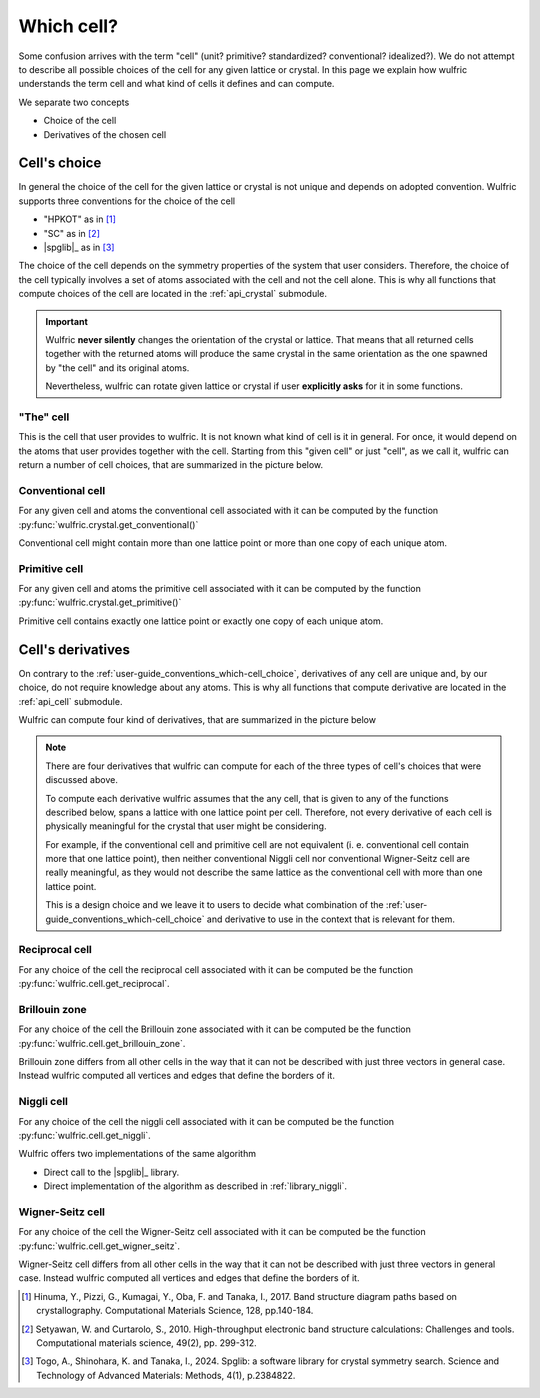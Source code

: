 .. _user-guide_conventions_which-cell:

***********
Which cell?
***********

Some confusion arrives with the term "cell" (unit? primitive? standardized? conventional?
idealized?). We do not attempt to describe all possible choices of the cell for any given
lattice or crystal. In this page we explain how wulfric understands the term cell and what
kind of cells it defines and can compute.

We separate two concepts

* Choice of the cell

* Derivatives of the chosen cell


.. _user-guide_conventions_which-cell_choice:

Cell's choice
=============

In general the choice of the cell for the given lattice or crystal is not unique and
depends on adopted convention. Wulfric supports three conventions for the choice of the
cell

* "HPKOT" as in [1]_
* "SC" as in [2]_
* |spglib|_ as in [3]_

The choice of the cell depends on the symmetry properties of the system that user
considers. Therefore, the choice of the cell typically involves a set of atoms associated
with the cell and not the cell alone. This is why all functions that compute choices of
the cell  are located in the :ref:`api_crystal` submodule.

.. figure:: ../../img/cell-choices.png
    :align: center
    :target: ../../_images/cell-choices.png

.. important::
    Wulfric **never silently** changes the orientation of the crystal or lattice. That
    means that all returned cells together with the returned atoms will produce the same
    crystal in the same orientation as the one spawned by "the cell" and its original
    atoms.

    Nevertheless, wulfric can rotate given lattice or crystal if user **explicitly asks**
    for it in some functions.


.. _user-guide_conventions_which-cell_choice_the-cell:

"The" cell
-----------

This is the cell that user provides to wulfric. It is not known what kind of cell is it in
general. For once, it would depend on the atoms that user provides together with the cell.
Starting from this "given cell" or just "cell", as we call it, wulfric can return a number
of cell choices, that are summarized in the picture below.


.. _user-guide_conventions_which-cell_choice_conventional-cell:

Conventional cell
-----------------

For any given cell and atoms the conventional cell associated with it can be computed by
the function :py:func:`wulfric.crystal.get_conventional()`


Conventional cell might contain more than one lattice point or more than one copy of each
unique atom.


.. _user-guide_conventions_which-cell_choice_primitive-cell:

Primitive cell
--------------

For any given cell and atoms the primitive cell associated with it can be computed by the
function :py:func:`wulfric.crystal.get_primitive()`

Primitive cell contains exactly one lattice point or exactly one copy of each unique atom.


.. _user-guide_conventions_which-cell_derivatives:

Cell's derivatives
==================

On contrary to the :ref:`user-guide_conventions_which-cell_choice`, derivatives of any
cell are unique and, by our choice, do not require knowledge about any atoms. This is why
all functions that compute derivative are located in the :ref:`api_cell` submodule.

Wulfric can compute four kind of derivatives, that are summarized in the picture below

.. figure:: ../../img/cell-derivatives.png
    :align: center
    :target: ../../_images/cell-derivatives.png

.. note::

    There are four derivatives that wulfric can compute for each of the three types of
    cell's choices that were discussed above.

    To compute each derivative wulfric assumes that the any cell, that is given to any of
    the functions described below, spans a lattice with one lattice point per cell.
    Therefore, not every derivative of each cell is physically meaningful for the crystal
    that user might be considering.

    For example, if the conventional cell and primitive cell are not equivalent (i. e.
    conventional cell contain more that one lattice point), then neither conventional
    Niggli cell nor conventional Wigner-Seitz cell are really meaningful, as they would
    not describe the same lattice as the conventional cell with more than one lattice
    point.

    This is a design choice and we leave it to users to decide what combination of the
    :ref:`user-guide_conventions_which-cell_choice` and derivative to use in the context
    that is relevant for them.


Reciprocal cell
---------------

For any choice of the cell the reciprocal cell associated with it can be computed be the
function :py:func:`wulfric.cell.get_reciprocal`.

Brillouin zone
--------------

For any choice of the cell the Brillouin zone associated with it can be computed be the
function :py:func:`wulfric.cell.get_brillouin_zone`.

Brillouin zone differs from all other cells in the way that it can not be described
with just three vectors in general case. Instead wulfric computed all vertices and edges
that define the borders of it.

Niggli cell
-----------

For any choice of the cell the niggli cell associated with it can be computed be the
function :py:func:`wulfric.cell.get_niggli`.

Wulfric offers two implementations of the same algorithm

* Direct call to the |spglib|_ library.
* Direct implementation of the algorithm as described in :ref:`library_niggli`.

Wigner-Seitz cell
-----------------

For any choice of the cell the Wigner-Seitz cell associated with it can be computed be the
function :py:func:`wulfric.cell.get_wigner_seitz`.

Wigner-Seitz cell differs from all other cells in the way that it can not be described
with just three vectors in general case. Instead wulfric computed all vertices and edges
that define the borders of it.





.. [1] Hinuma, Y., Pizzi, G., Kumagai, Y., Oba, F. and Tanaka, I., 2017.
    Band structure diagram paths based on crystallography.
    Computational Materials Science, 128, pp.140-184.
.. [2] Setyawan, W. and Curtarolo, S., 2010.
    High-throughput electronic band structure calculations: Challenges and tools.
    Computational materials science, 49(2), pp. 299-312.
.. [3] Togo, A., Shinohara, K. and Tanaka, I., 2024.
    Spglib: a software library for crystal symmetry search.
    Science and Technology of Advanced Materials: Methods, 4(1), p.2384822.
